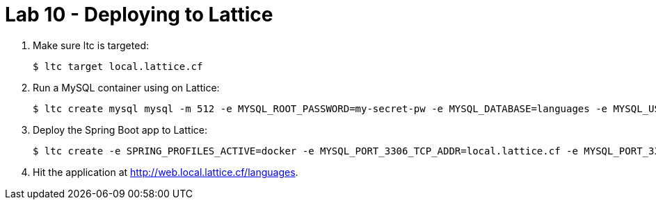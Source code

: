 = Lab 10 - Deploying to Lattice

. Make sure ltc is targeted:
+
----
$ ltc target local.lattice.cf
----

. Run a MySQL container using on Lattice:
+
----
$ ltc create mysql mysql -m 512 -e MYSQL_ROOT_PASSWORD=my-secret-pw -e MYSQL_DATABASE=languages -e MYSQL_USER=languages -e MYSQL_PASSWORD=password --tcp-route 3306:3306 --privileged
----

. Deploy the Spring Boot app to Lattice:
+
----
$ ltc create -e SPRING_PROFILES_ACTIVE=docker -e MYSQL_PORT_3306_TCP_ADDR=local.lattice.cf -e MYSQL_PORT_3306_TCP_PORT=3306 -e MYSQL_USERNAME=languages -e MYSQL_PASSWORD=password -m 512 web mstine/docker-spring-data-rest
----

. Hit the application at http://web.local.lattice.cf/languages.
